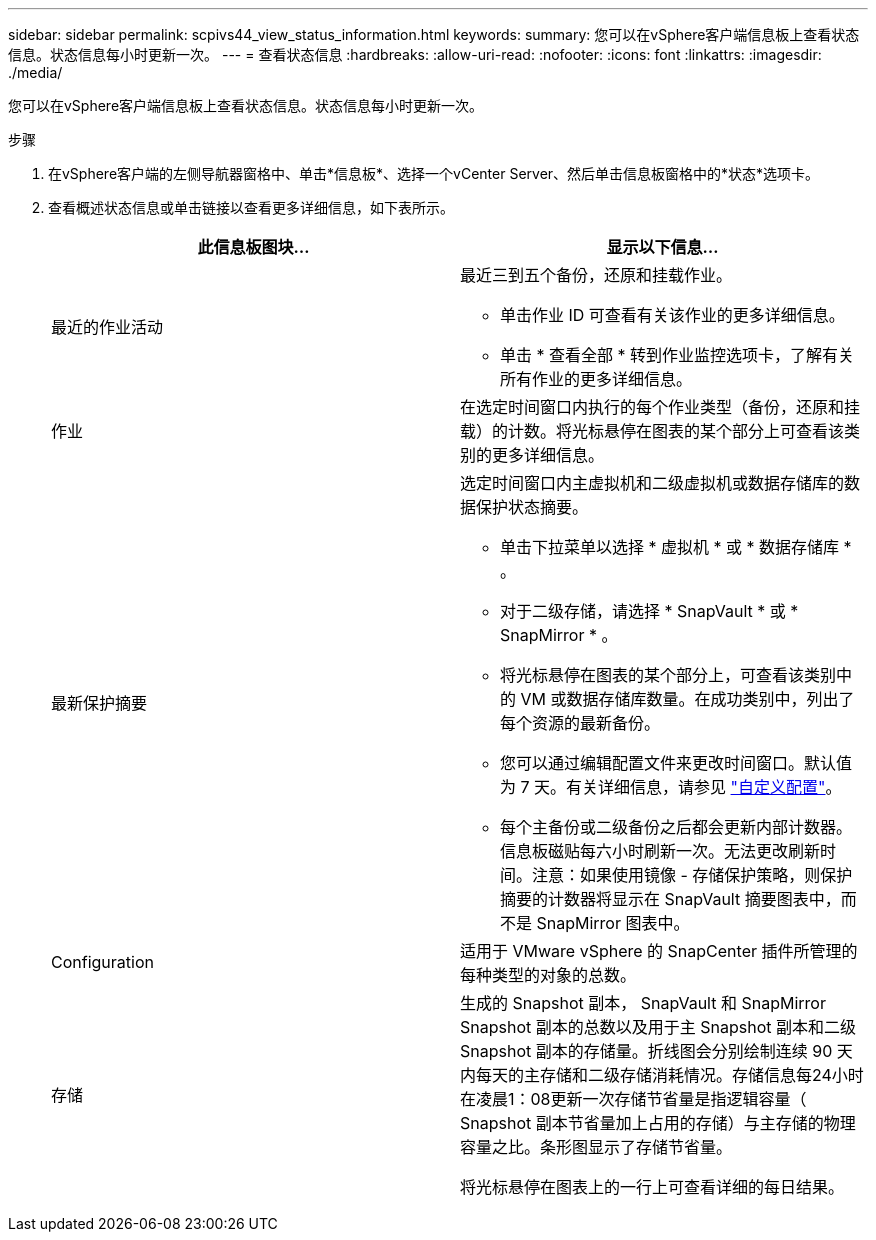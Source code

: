 ---
sidebar: sidebar 
permalink: scpivs44_view_status_information.html 
keywords:  
summary: 您可以在vSphere客户端信息板上查看状态信息。状态信息每小时更新一次。 
---
= 查看状态信息
:hardbreaks:
:allow-uri-read: 
:nofooter: 
:icons: font
:linkattrs: 
:imagesdir: ./media/


[role="lead"]
您可以在vSphere客户端信息板上查看状态信息。状态信息每小时更新一次。

.步骤
. 在vSphere客户端的左侧导航器窗格中、单击*信息板*、选择一个vCenter Server、然后单击信息板窗格中的*状态*选项卡。
. 查看概述状态信息或单击链接以查看更多详细信息，如下表所示。
+
|===
| 此信息板图块… | 显示以下信息… 


 a| 
最近的作业活动
 a| 
最近三到五个备份，还原和挂载作业。

** 单击作业 ID 可查看有关该作业的更多详细信息。
** 单击 * 查看全部 * 转到作业监控选项卡，了解有关所有作业的更多详细信息。




 a| 
作业
 a| 
在选定时间窗口内执行的每个作业类型（备份，还原和挂载）的计数。将光标悬停在图表的某个部分上可查看该类别的更多详细信息。



 a| 
最新保护摘要
 a| 
选定时间窗口内主虚拟机和二级虚拟机或数据存储库的数据保护状态摘要。

** 单击下拉菜单以选择 * 虚拟机 * 或 * 数据存储库 * 。
** 对于二级存储，请选择 * SnapVault * 或 * SnapMirror * 。
** 将光标悬停在图表的某个部分上，可查看该类别中的 VM 或数据存储库数量。在成功类别中，列出了每个资源的最新备份。
** 您可以通过编辑配置文件来更改时间窗口。默认值为 7 天。有关详细信息，请参见 link:scpivs44_customize_your_configuration.html["自定义配置"]。
** 每个主备份或二级备份之后都会更新内部计数器。信息板磁贴每六小时刷新一次。无法更改刷新时间。注意：如果使用镜像 - 存储保护策略，则保护摘要的计数器将显示在 SnapVault 摘要图表中，而不是 SnapMirror 图表中。




 a| 
Configuration
 a| 
适用于 VMware vSphere 的 SnapCenter 插件所管理的每种类型的对象的总数。



 a| 
存储
 a| 
生成的 Snapshot 副本， SnapVault 和 SnapMirror Snapshot 副本的总数以及用于主 Snapshot 副本和二级 Snapshot 副本的存储量。折线图会分别绘制连续 90 天内每天的主存储和二级存储消耗情况。存储信息每24小时在凌晨1：08更新一次存储节省量是指逻辑容量（ Snapshot 副本节省量加上占用的存储）与主存储的物理容量之比。条形图显示了存储节省量。

将光标悬停在图表上的一行上可查看详细的每日结果。

|===

